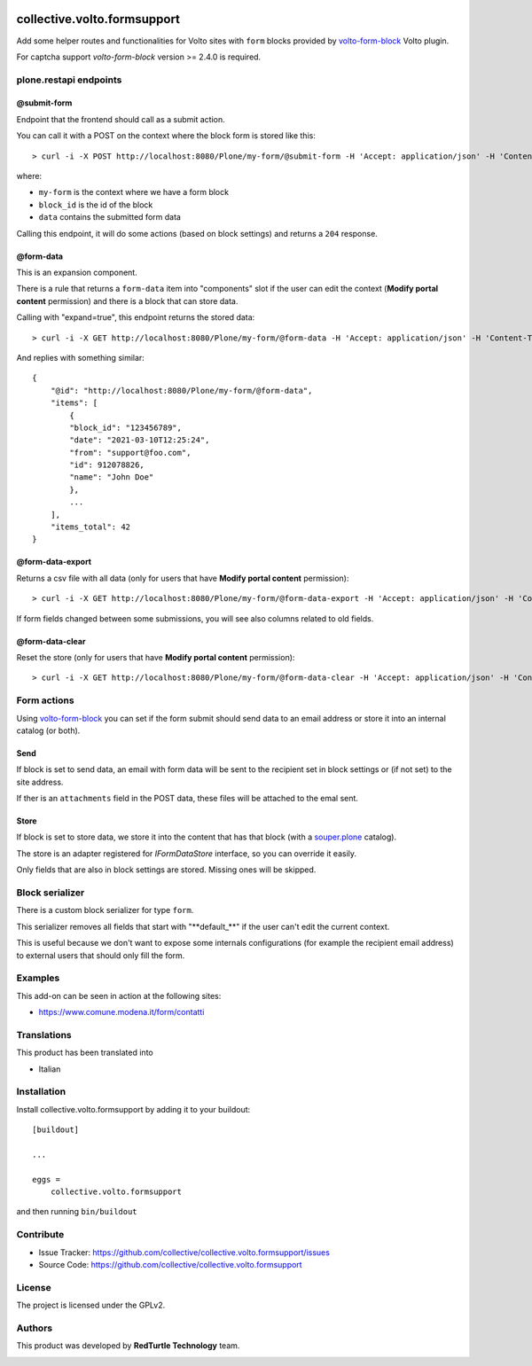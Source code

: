 .. image:: https://img.shields.io/pypi/v/collective.volto.formsupport.svg
    :target: https://pypi.python.org/pypi/collective.volto.formsupport/
    :alt: Latest Version

.. image:: https://img.shields.io/pypi/status/collective.volto.formsupport.svg
    :target: https://pypi.python.org/pypi/collective.volto.formsupport
    :alt: Egg Status

.. image:: https://img.shields.io/pypi/pyversions/collective.volto.formsupport.svg?style=plastic   :alt: Supported - Python Versions

.. image:: https://img.shields.io/pypi/l/collective.volto.formsupport.svg
    :target: https://pypi.python.org/pypi/collective.volto.formsupport/
    :alt: License


============================
collective.volto.formsupport
============================

Add some helper routes and functionalities for Volto sites with ``form`` blocks provided by `volto-form-block <https://github.com/collective/volto-form-block>`_ Volto plugin.

For captcha support `volto-form-block` version >= 2.4.0 is required.

plone.restapi endpoints
=======================

@submit-form
------------

Endpoint that the frontend should call as a submit action.

You can call it with a POST on the context where the block form is stored like this::

> curl -i -X POST http://localhost:8080/Plone/my-form/@submit-form -H 'Accept: application/json' -H 'Content-Type: application/json' --data-raw '{"block_id": "123456789", "data": [{"field_id": "foo", "value":"foo", "label": "Foo"},{"field_id": "from", "value": "support@foo.com"}, {"field_id":"name", "value": "John Doe", "label": "Name"}]}'

where:

- ``my-form`` is the context where we have a form block
- ``block_id`` is the id of the block
- ``data`` contains the submitted form data

Calling this endpoint, it will do some actions (based on block settings) and returns a ``204`` response.


@form-data
----------

This is an expansion component.

There is a rule that returns a ``form-data`` item into "components" slot if the user can edit the
context (**Modify portal content** permission) and there is a block that can store data.

Calling with "expand=true", this endpoint returns the stored data::

> curl -i -X GET http://localhost:8080/Plone/my-form/@form-data -H 'Accept: application/json' -H 'Content-Type: application/json' --user admin:admin


And replies with something similar::

    {
        "@id": "http://localhost:8080/Plone/my-form/@form-data",
        "items": [
            {
            "block_id": "123456789",
            "date": "2021-03-10T12:25:24",
            "from": "support@foo.com",
            "id": 912078826,
            "name": "John Doe"
            },
            ...
        ],
        "items_total": 42
    }

@form-data-export
-----------------

Returns a csv file with all data (only for users that have **Modify portal content** permission)::

> curl -i -X GET http://localhost:8080/Plone/my-form/@form-data-export -H 'Accept: application/json' -H 'Content-Type: application/json' --user admin:admin

If form fields changed between some submissions, you will see also columns related to old fields.

@form-data-clear
----------------

Reset the store (only for users that have **Modify portal content** permission)::

> curl -i -X GET http://localhost:8080/Plone/my-form/@form-data-clear -H 'Accept: application/json' -H 'Content-Type: application/json' --user admin:admin


Form actions
============

Using `volto-form-block <https://github.com/collective/volto-form-block>`_ you can set if the form submit should send data to an email address
or store it into an internal catalog (or both).

Send
----

If block is set to send data, an email with form data will be sent to the recipient set in block settings or (if not set) to the site address.

If ther is an ``attachments`` field in the POST data, these files will be attached to the emal sent.

Store
-----

If block is set to store data, we store it into the content that has that block (with a `souper.plone <https://pypi.org/project/souper.plone>`_ catalog).

The store is an adapter registered for *IFormDataStore* interface, so you can override it easily.

Only fields that are also in block settings are stored. Missing ones will be skipped.

Block serializer
================

There is a custom block serializer for type ``form``.

This serializer removes all fields that start with "\**default_**\" if the user can't edit the current context.

This is useful because we don't want to expose some internals configurations (for example the recipient email address)
to external users that should only fill the form.


Examples
========

This add-on can be seen in action at the following sites:

- https://www.comune.modena.it/form/contatti



Translations
============

This product has been translated into

- Italian


Installation
============

Install collective.volto.formsupport by adding it to your buildout::

    [buildout]

    ...

    eggs =
        collective.volto.formsupport


and then running ``bin/buildout``


Contribute
==========

- Issue Tracker: https://github.com/collective/collective.volto.formsupport/issues
- Source Code: https://github.com/collective/collective.volto.formsupport


License
=======

The project is licensed under the GPLv2.

Authors
=======

This product was developed by **RedTurtle Technology** team.

.. image:: https://avatars1.githubusercontent.com/u/1087171?s=100&v=4
   :alt: RedTurtle Technology Site
   :target: http://www.redturtle.it/
